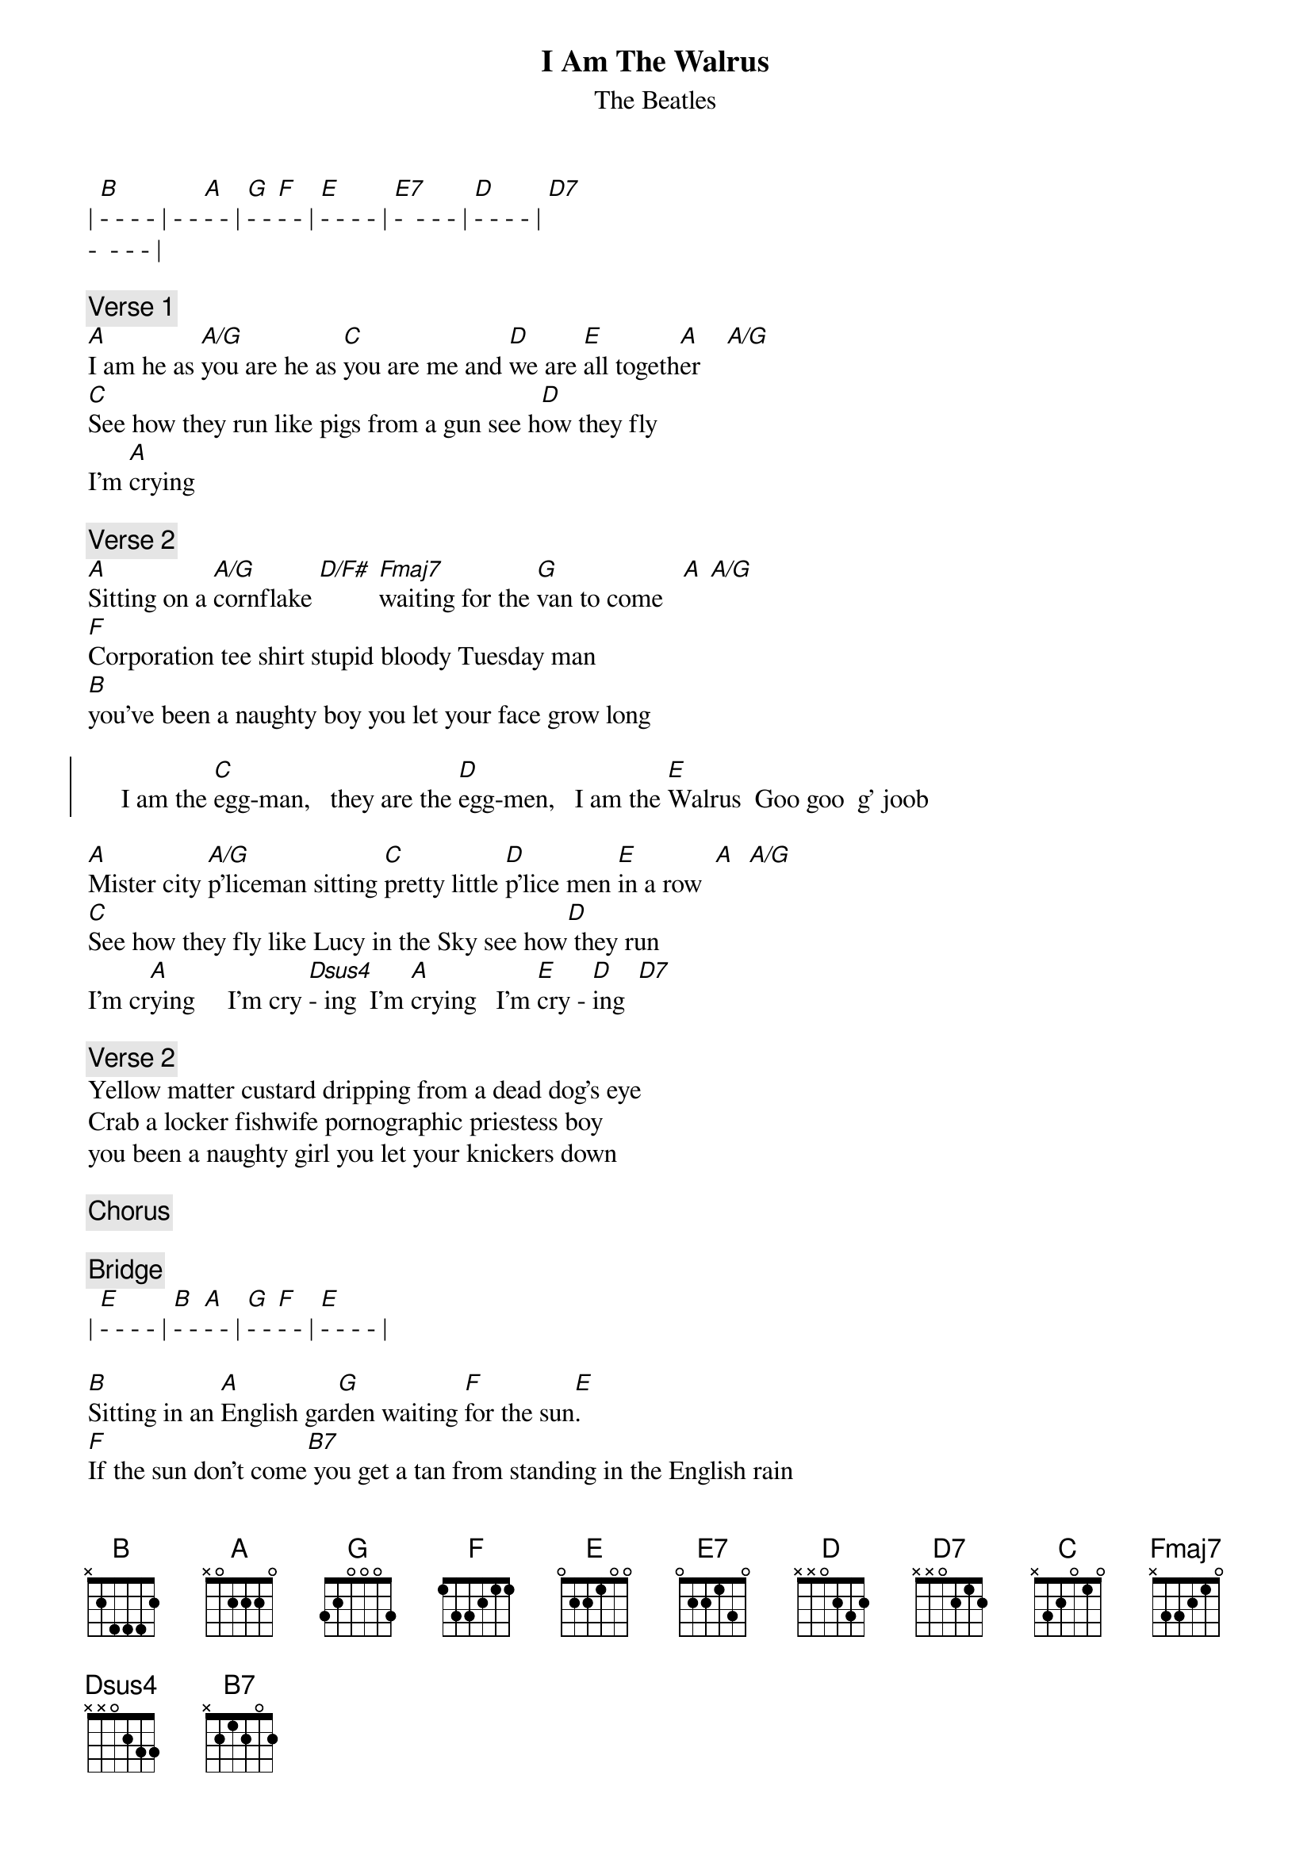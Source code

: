 {t:I Am The Walrus}
{st:The Beatles}

| [B]- - - - | - - [A]- - | [G]- - [F]- - | [E]- - - - | [E7]-  - - - | [D]- - - - | [D7]
-  - - - |

{c:Verse 1}
[A]I am he as [A/G]you are he as [C]you are me and [D]we are [E]all togeth[A]er    [A/G]
[C]See how they run like pigs from a gun see h[D]ow they fly
I'm [A]crying

{c:Verse 2}
[A]Sitting on a [A/G]cornflake [D/F#] [Fmaj7]waiting for the [G]van to come   [A] [A/G]
[F]Corporation tee shirt stupid bloody Tuesday man
[B]you've been a naughty boy you let your face grow long

{soc}
     I am the [C]egg-man,   they are the [D]egg-men,   I am the [E]Walrus  Goo goo  g' joob
{eoc}

[A]Mister city [A/G]p'liceman sitting [C]pretty little [D]p'lice men [E]in a row  [A]  [A/G]
[C]See how they fly like Lucy in the Sky see how[D] they run
I'm cr[A]ying     I'm cry [Dsus4]- ing  I'm [A]crying   I'm [E]cry - [D]ing  [D7]

{c:Verse 2}
Yellow matter custard dripping from a dead dog's eye
Crab a locker fishwife pornographic priestess boy
you been a naughty girl you let your knickers down

{c:Chorus}

{c:Bridge}
| [E]- - - - | [B]- - [A]- - | [G]- - [F]- - | [E]- - - - |

[B]Sitting in an [A]English gar[G]den waiting [F]for the sun[E].       
[F]If the sun don't come[B7] you get a tan from standing in the English rain 

{c:Chorus}

{c:Verse 1}
Expert texpert choking smokers don't you think the joker laughs at you?
See how they smile like pigs in a sty, see how they snied
I'm crying

{c:Verse 2}
Semolina pilchards climbing up the Eiffel Tower
Element'ry penguin singing Hare Krishna. Man
you should have seen them kicking Edgar Allan Poe

{c:Chorus}
